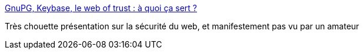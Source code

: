:jbake-type: post
:jbake-status: published
:jbake-title: GnuPG, Keybase, le web of trust : à quoi ça sert ?
:jbake-tags: sécurité,web,_mois_févr.,_année_2017
:jbake-date: 2017-02-13
:jbake-depth: ../
:jbake-uri: shaarli/1486991699000.adoc
:jbake-source: https://nicolas-delsaux.hd.free.fr/Shaarli?searchterm=http%3A%2F%2Fwww.sk2.org%2Ftalks%2Fsnowcamp2017-gnupg%2F%23%2F&searchtags=s%C3%A9curit%C3%A9+web+_mois_f%C3%A9vr.+_ann%C3%A9e_2017
:jbake-style: shaarli

http://www.sk2.org/talks/snowcamp2017-gnupg/#/[GnuPG, Keybase, le web of trust : à quoi ça sert ?]

Très chouette présentation sur la sécurité du web, et manifestement pas vu par un amateur
